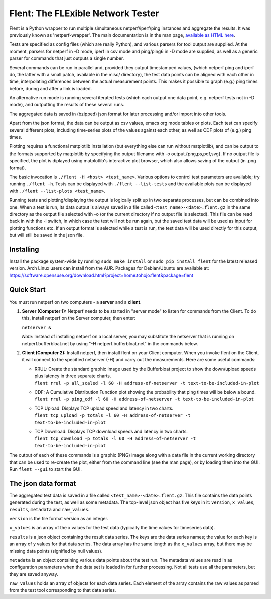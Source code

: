 Flent: The FLExible Network Tester
==================================

Flent is a Python wrapper to run multiple simultaneous netperf/iperf/ping
instances and aggregate the results. It was previously known as
'netperf-wrapper'. The main documentation is in the man page,
`available as HTML here <https://tohojo.github.io/flent.1.html>`__.

Tests are specified as config files (which are really Python), and
various parsers for tool output are supplied. At the moment, parsers for
netperf in -D mode, iperf in csv mode and ping/ping6 in -D mode are
supplied, as well as a generic parser for commands that just outputs a
single number.

Several commands can be run in parallel and, provided they output
timestamped values, (which netperf ping and iperf do, the latter with a
small patch, available in the misc/ directory), the test data points can
be aligned with each other in time, interpolating differences between
the actual measurement points. This makes it possible to graph (e.g.)
ping times before, during and after a link is loaded.

An alternative run mode is running several iterated tests (which each
output one data point, e.g. netperf tests not in -D mode), and
outputting the results of these several runs.

The aggregated data is saved in (bzipped) json format for later
processing and/or import into other tools.

Apart from the json format, the data can be output as csv values, emacs
org mode tables or plots. Each test can specify several different plots,
including time-series plots of the values against each other, as well as
CDF plots of (e.g.) ping times.

Plotting requires a functional matplotlib installation (but everything
else can run without matplotlib), and can be output to the formats
supported by matplotlib by specifying the output filename with -o
output.{png,ps,pdf,svg}. If no output file is specified, the plot is
diplayed using matplotlib's interactive plot browser, which also allows
saving of the output (in .png format).

The basic invocation is ``./flent -H <host> <test_name>``. Various
options to control test parameters are available; try running
``./flent -h``. Tests can be displayed with ``./flent --list-tests`` and
the available plots can be displayed with
``./flent --list-plots <test_name>``.

Running tests and plotting/displaying the output is logically split up
in two separate processes, but can be combined into one. When a test is
run, its data output is always saved in a file called
``<test_name>-<date>.flent.gz`` in the same directory as the output file
selected with -o (or the current directory if no output file is
selected). This file can be read back in with the -i switch, in which
case the test will not be run again, but the saved test data will be
used as input for plotting functions etc. If an output format is
selected while a test is run, the test data will be used directly for
this output, but will still be saved in the json file.

Installing
----------

Install the package system-wide by running ``sudo make install`` or ``sudo pip
install flent`` for the latest released version. Arch Linux users can install
from the AUR. Packages for Debian/Ubuntu are available at:
https://software.opensuse.org/download.html?project=home:tohojo:flent&package=flent

Quick Start
-----------

You must run netperf on two computers - a **server** and a **client**.

#. **Server (Computer 1):** Netperf needs to be started in "server mode"
   to listen for commands from the Client. To do this, install netperf
   on the Server computer, then enter:

   ``netserver &``

   *Note:* Instead of installing netperf on a local server, you may
   substitute the netserver that is running on netperf.bufferbloat.net
   by using "-H netperf.bufferbloat.net" in the commands below.

#. **Client (Computer 2):** Install netperf, then install flent on your
   Client computer. When you invoke flent on the Client, it will connect
   to the specified netserver (-H) and carry out the measurements. Here
   are some useful commands:

   -  | RRUL: Create the standard graphic image used by the Bufferbloat
        project to show the down/upload speeds plus latency in three
        separate charts.
      | 
        ``flent rrul -p all_scaled -l 60 -H address-of-netserver -t text-to-be-included-in-plot``

   -  | CDF: A Cumulative Distribution Function plot showing the
        probability that ping times will be below a bound.
      | 
        ``flent rrul -p ping_cdf -l 60 -H address-of-netserver -t text-to-be-included-in-plot``

   -  | TCP Upload: Displays TCP upload speed and latency in two charts.
      | 
        ``flent tcp_upload -p totals -l 60 -H address-of-netserver -t text-to-be-included-in-plot``

   -  | TCP Download: Displays TCP download speeds and latency in two
        charts.
      | 
        ``flent tcp_download -p totals -l 60 -H address-of-netserver -t text-to-be-included-in-plot``

The output of each of these commands is a graphic (PNG) image along with
a data file in the current working directory that can be used to
re-create the plot, either from the command line (see the man page), or
by loading them into the GUI. Run ``flent --gui`` to start the GUI.

The json data format
--------------------

The aggregated test data is saved in a file called
``<test_name>-<date>.flent.gz``. This file contains the data points
generated during the test, as well as some metadata. The top-level json
object has five keys in it: ``version``, ``x_values``, ``results``,
``metadata`` and ``raw_values``.

``version`` is the file format version as an integer.

``x_values`` is an array of the x values for the test data (typically
the time values for timeseries data).

``results`` is a json object containing the result data series. The keys
are the data series names; the value for each key is an array of y
values for that data series. The data array has the same length as the
``x_values`` array, but there may be missing data points (signified by
null values).

``metadata`` is an object containing various data points about the test
run. The metadata values are read in as configuration parameters when
the data set is loaded in for further processing. Not all tests use all
the parameters, but they are saved anyway.

``raw_values`` holds an array of objects for each data series. Each
element of the array contains the raw values as parsed from the test
tool corresponding to that data series.

